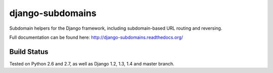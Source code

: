 django-subdomains
=================

Subdomain helpers for the Django framework, including subdomain-based URL
routing and reversing.

Full documentation can be found here: http://django-subdomains.readthedocs.org/

Build Status
------------

.. image:: https://secure.travis-ci.org/tkaemming/django-subdomains.png
   :target: http://travis-ci.org/tkaemming/django-subdomains

Tested on Python 2.6 and 2.7, as well as Django 1.2, 1.3, 1.4 and master branch.
